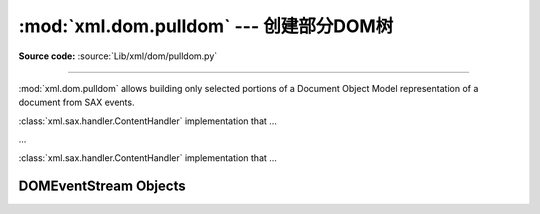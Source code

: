 :mod:`xml.dom.pulldom` --- 创建部分DOM树
=================================================================

.. module:: xml.dom.pulldom
   :synopsis: Support for building partial DOM trees from SAX events.
.. moduleauthor:: Paul Prescod <paul@prescod.net>

**Source code:** :source:`Lib/xml/dom/pulldom.py`

--------------

:mod:`xml.dom.pulldom` allows building only selected portions of a Document
Object Model representation of a document from SAX events.


.. class:: PullDOM(documentFactory=None)

   :class:`xml.sax.handler.ContentHandler` implementation that ...


.. class:: DOMEventStream(stream, parser, bufsize)

   ...


.. class:: SAX2DOM(documentFactory=None)

   :class:`xml.sax.handler.ContentHandler` implementation that ...


.. function:: parse(stream_or_string, parser=None, bufsize=None)

   ...


.. function:: parseString(string, parser=None)

   ...


.. data:: default_bufsize

   Default value for the *bufsize* parameter to :func:`parse`.

   The value of this variable can be changed before calling :func:`parse` and
   the new value will take effect.


.. _domeventstream-objects:

DOMEventStream Objects
----------------------


.. method:: DOMEventStream.getEvent()

   ...


.. method:: DOMEventStream.expandNode(node)

   ...


.. method:: DOMEventStream.reset()

   ...


